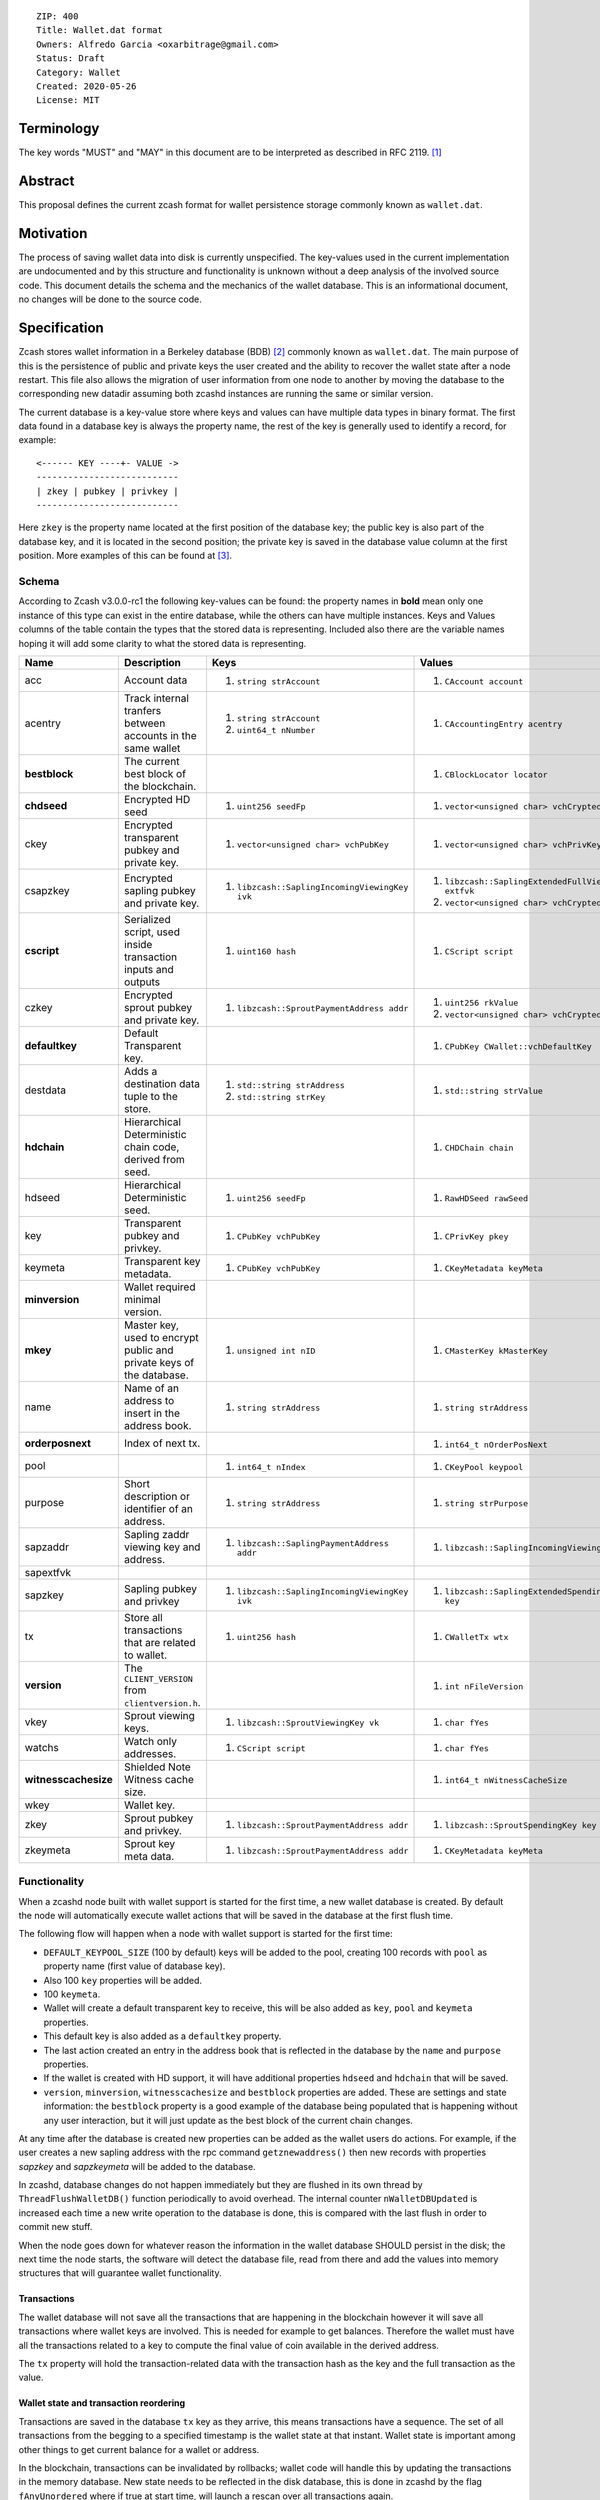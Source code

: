 ::

  ZIP: 400
  Title: Wallet.dat format
  Owners: Alfredo Garcia <oxarbitrage@gmail.com>
  Status: Draft
  Category: Wallet
  Created: 2020-05-26
  License: MIT


Terminology
===========

The key words "MUST" and "MAY" in this document are to be interpreted as described in
RFC 2119. [#RFC2119]_

Abstract
========

This proposal defines the current zcash format for wallet persistence storage commonly known as ``wallet.dat``.

Motivation
==========

The process of saving wallet data into disk is currently unspecified. The key-values used in the current implementation are undocumented and by this structure and functionality is unknown without a deep analysis of the involved source code. This document details the schema and the mechanics of the wallet database. This is an informational document, no changes will be done to the source code.

Specification
=============

Zcash stores wallet information in a Berkeley database (BDB) [#BDB]_ commonly known as ``wallet.dat``.
The main purpose of this is the persistence of public and private keys the user created and the ability to recover the wallet state after a node restart. This file also allows the migration of user information from one node to another by moving the database to the corresponding new datadir assuming both zcashd instances are running the same or similar version.

The current database is a key-value store where keys and values can have multiple data types in binary format. The first data found in a database key is always the property name, the rest of the key is generally used to identify a record, for example::

  <------ KEY ----+- VALUE ->
  ---------------------------
  | zkey | pubkey | privkey |
  ---------------------------
  
Here ``zkey`` is the property name located at the first position of the database key; the public key is also part of the database key, and it is located in the second position; the private key is saved in the database value column at the first position. More examples of this can be found at [#ZIP400Attempt]_.

Schema
------

According to Zcash v3.0.0-rc1 the following key-values can be found: the property names in **bold** mean only one instance of this type can exist in the entire database, while the others can have multiple instances. Keys and Values columns of the table contain the types that the stored data is representing. Included also there are the variable names hoping it will add some clarity to what the stored data is representing.

.. csv-table::
   :header: "Name", "Description", "Keys", "Values"

   "acc", "Account data", "1. ``string strAccount``", "1. ``CAccount account``"
   "acentry", "Track internal tranfers between accounts in the same wallet", "1. ``string strAccount``
   2. ``uint64_t nNumber``", "1. ``CAccountingEntry acentry``"
   "**bestblock**", "The current best block of the blockchain.", "", "1. ``CBlockLocator locator``"
   "**chdseed**", "Encrypted HD seed", "1. ``uint256 seedFp``", "1. ``vector<unsigned char> vchCryptedSecret``"
   "ckey", "Encrypted transparent pubkey and private key.", "1. ``vector<unsigned char> vchPubKey``", "1. ``vector<unsigned char> vchPrivKey``"
   "csapzkey", "Encrypted sapling pubkey and private key.", "1. ``libzcash::SaplingIncomingViewingKey ivk``", "1. ``libzcash::SaplingExtendedFullViewingKey extfvk`` 
   2. ``vector<unsigned char> vchCryptedSecret``"
   "**cscript**", "Serialized script, used inside transaction inputs and outputs", "1. ``uint160 hash``", "1. ``CScript script``"
   "czkey", "Encrypted sprout pubkey and private key.", "1. ``libzcash::SproutPaymentAddress addr``", "1. ``uint256 rkValue`` 
   2. ``vector<unsigned char> vchCryptedSecret``"
   "**defaultkey**", "Default Transparent key.", "", "1. ``CPubKey CWallet::vchDefaultKey``"
   "destdata", "Adds a destination data tuple to the store.", "1. ``std::string strAddress``
   2. ``std::string strKey``", "1. ``std::string strValue``"
   "**hdchain**", "Hierarchical Deterministic chain code, derived from   seed.", "", "1. ``CHDChain chain``"
   "hdseed", "Hierarchical Deterministic seed.", "1. ``uint256 seedFp``", "1. ``RawHDSeed rawSeed``"
   "key", "Transparent pubkey and privkey.", "1. ``CPubKey vchPubKey``", "1. ``CPrivKey pkey``"
   "keymeta", "Transparent key metadata.", "1. ``CPubKey vchPubKey``", "1. ``CKeyMetadata keyMeta``"
   "**minversion**", "Wallet required minimal version.", "", ""
   "**mkey**", "Master key, used to encrypt public and private keys of the database.", "1. ``unsigned int nID``", "1. ``CMasterKey kMasterKey``"
   "name", "Name of an address to insert in the address book.", "1. ``string strAddress``", "1. ``string strAddress``"
   "**orderposnext**", "Index of next tx.", "", "1. ``int64_t nOrderPosNext``"
   "pool", "", "1. ``int64_t nIndex``", "1. ``CKeyPool keypool``"
   "purpose", "Short description or identifier of an address.", "1. ``string strAddress``", "1. ``string strPurpose``"
   "sapzaddr", "Sapling zaddr viewing key and address.", "1. ``libzcash::SaplingPaymentAddress addr``", "1. ``libzcash::SaplingIncomingViewingKey ivk``"
   "sapextfvk", "", "", ""
   "sapzkey", "Sapling pubkey and privkey", "1. ``libzcash::SaplingIncomingViewingKey ivk``", "1. ``libzcash::SaplingExtendedSpendingKey key``"
   "tx", "Store all transactions that are related to wallet.", "1. ``uint256 hash``", "1. ``CWalletTx wtx``"
   "**version**", "The ``CLIENT_VERSION`` from ``clientversion.h``.", "", "1. ``int nFileVersion``"
   "vkey", "Sprout viewing keys.", "1. ``libzcash::SproutViewingKey vk``", "1. ``char fYes``"
   "watchs", "Watch only addresses.", "1. ``CScript script``", "1. ``char fYes``"
   "**witnesscachesize**", "Shielded Note Witness cache size.", "", "1. ``int64_t nWitnessCacheSize``"
   "wkey", "Wallet key.", "", ""
   "zkey", "Sprout pubkey and privkey.", "1. ``libzcash::SproutPaymentAddress addr``", "1. ``libzcash::SproutSpendingKey key``"
   "zkeymeta", "Sprout key meta data.", "1. ``libzcash::SproutPaymentAddress addr``", "1. ``CKeyMetadata keyMeta``"


Functionality
-------------

When a zcashd node built with wallet support is started for the first time, a 
new wallet database is created. By default the node will automatically execute 
wallet actions that will be saved in the database at the first flush time.

The following flow will happen when a node with wallet support is started for the first time:

* ``DEFAULT_KEYPOOL_SIZE`` (100 by default) keys will be added to the pool, creating 100 records with ``pool`` as property name (first value of database key).
* Also 100 ``key`` properties will be added.
* 100 ``keymeta``.
* Wallet will create a default transparent key to receive, this will be also added as ``key``, ``pool`` and ``keymeta`` properties.
* This default key is also added as a ``defaultkey`` property. 
* The last action created an entry in the address book that is reflected in the database by the ``name``  and ``purpose`` properties.
* If the wallet is created with HD support, it will have additional properties ``hdseed`` and ``hdchain`` that will be saved.
* ``version``, ``minversion``, ``witnesscachesize`` and ``bestblock`` properties are added. These are settings and state information: the ``bestblock`` property is a good example of the database being populated that is happening without any user interaction, but it will just update as the best block of the current chain changes.

At any time after the database is created new properties can be added as the wallet users do actions. For example, if the user creates a new sapling address with the rpc command ``getznewaddress()`` then new records with properties `sapzkey` and `sapzkeymeta` will be added to the database.

In zcashd, database changes do not happen immediately but they are flushed in its own thread by ``ThreadFlushWalletDB()`` function periodically to avoid overhead. The internal counter ``nWalletDBUpdated`` is increased each time a new write operation to the database is done, this is compared with the last flush in order to commit new stuff.

When the node goes down for whatever reason the information in the wallet database SHOULD persist in the disk; the next time the node starts, the software will detect the database file, read from there and add the values into memory structures that will guarantee wallet functionality.

Transactions
^^^^^^^^^^^^

The wallet database will not save all the transactions that are happening in the blockchain however it will save all transactions where wallet keys are involved. This is needed for example to get balances. Therefore the wallet must have all the transactions related to a key to compute the final value of coin available in the derived address.

The ``tx`` property will hold the transaction-related data with the transaction hash as the key and the full transaction as the value.

Wallet state and transaction reordering
^^^^^^^^^^^^^^^^^^^^^^^^^^^^^^^^^^^^^^^

Transactions are saved in the database ``tx`` key as they arrive, this means transactions have a sequence.  The set of all transactions from the begging to a specified timestamp is the wallet state at that instant. Wallet state is important among other things to get current balance for a wallet or address.

In the blockchain, transactions can be invalidated by rollbacks; wallet code will handle this by updating the transactions in the memory database. New state needs to be reflected in the disk database, this is done in zcashd by the flag ``fAnyUnordered`` where if true at start time, will launch a rescan over all transactions again.

Wallet Recovery
^^^^^^^^^^^^^^^

The wallet database file may become corrupted. Zcashd supports a command line option to try to recover from this situation(``-salvagewallet``). When this flag is on function ``Recover()`` will run.

The recovery procedure is as follows:

* Move wallet file to wallet.timestamp.bak
* Call ``Salvage()`` with fAggressive=true to
* Get as much data as possible.
* Rewrite salvaged data to fresh wallet file
* Set ``-rescan`` so any missing transactions will be found.

The ``Salvage()`` call is BDB specific, other database implementations may provide similar functionality.

Wallet Encryption
^^^^^^^^^^^^^^^^^

Encryption will not be discussed in this document in detail as it is expected for the algorithm to change in the future according to the Wallet format ZIP issue: [#ZIP400Issue]_.


For a deeper understanding of the current encryption mechanism please refer to [#CrypterCode]_

References
==========

.. [#RFC2119] `Key words for use in RFCs to Indicate Requirement Levels <https://www.rfc-editor.org/rfc/rfc2119.html>`_
.. [#BDB] `Oracle Berkeley Database <https://www.oracle.com/database/berkeley-db/db.html>`_
.. [#ZIP400Attempt] `ZIP 400 initial attempt <https://github.com/leto/zips/blob/d279728cc457a824abb6dec1fc560ab9c7a9a510/zip-0400.rst>`_
.. [#ZIP400Issue] `ZIP 400 issue <https://github.com/zcash/zips/issues/350>`_
.. [#CrypterCode] `Database key encryption implementation <https://github.com/zcash/zcash/blob/master/src/wallet/crypter.h>`_

